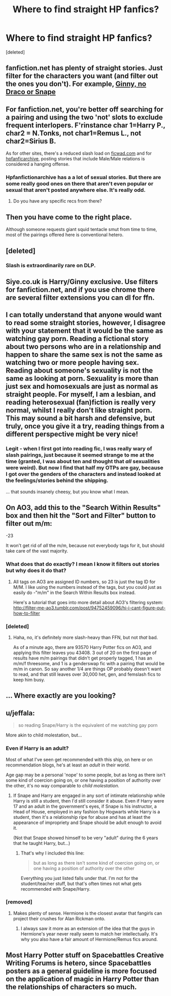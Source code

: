 #+TITLE: Where to find straight HP fanfics?

* Where to find straight HP fanfics?
:PROPERTIES:
:Score: 10
:DateUnix: 1457730012.0
:DateShort: 2016-Mar-12
:FlairText: Request
:END:
[deleted]


** fanfiction.net has plenty of straight stories. Just filter for the characters you want (and filter out the ones you don't). For example, [[https://www.fanfiction.net/book/Harry-Potter/?&srt=4&lan=1&r=10&len=40&c1=11&_c1=6&_c2=9&s=2&p=2][Ginny, no Draco or Snape]]
:PROPERTIES:
:Author: munin295
:Score: 9
:DateUnix: 1457734343.0
:DateShort: 2016-Mar-12
:END:


** For fanfiction.net, you're better off searching for a pairing and using the two 'not' slots to exclude frequent interlopers. F'rinstance char 1=Harry P., char2 = N.Tonks, not char1=Remus L., not char2=Sirius B.

As for other sites, there's a reduced slash load on [[http://www.ficwad.com/category/19][ficwad.com]] and for [[http://www.hpfanficarchive.com][hpfanficarchive]], posting stories that include Male/Male relations is considered a hanging offense.
:PROPERTIES:
:Author: wordhammer
:Score: 7
:DateUnix: 1457736097.0
:DateShort: 2016-Mar-12
:END:

*** Hpfanfictionarchive has a a lot of sexual stories. But there are some really good ones on there that aren't even popular or sexual that aren't posted anywhere else. It's really odd.
:PROPERTIES:
:Author: LazyZo
:Score: 2
:DateUnix: 1457736860.0
:DateShort: 2016-Mar-12
:END:

**** Do you have any specific recs from there?
:PROPERTIES:
:Author: anathea
:Score: 1
:DateUnix: 1457919155.0
:DateShort: 2016-Mar-14
:END:


** Then you have come to the right place.

Although someone requests giant squid tentacle smut from time to time, most of the pairings offered here is conventional hetero.
:PROPERTIES:
:Author: InquisitorCOC
:Score: 5
:DateUnix: 1457746587.0
:DateShort: 2016-Mar-12
:END:


** [deleted]
:PROPERTIES:
:Score: 5
:DateUnix: 1457738024.0
:DateShort: 2016-Mar-12
:END:

*** Slash is extraordinarily rare on DLP.
:PROPERTIES:
:Author: i_bite_right
:Score: 2
:DateUnix: 1457749046.0
:DateShort: 2016-Mar-12
:END:


** Siye.co.uk is Harry/Ginny exclusive. Use filters for fanfiction.net, and if you use chrome there are several filter extensions you can dl for ffn.
:PROPERTIES:
:Author: BobVosh
:Score: 4
:DateUnix: 1457790105.0
:DateShort: 2016-Mar-12
:END:


** I can totally understand that anyone would want to read some straight stories, however, I disagree with your statement that it would be the same as watching gay porn. Reading a fictional story about two persons who are in a relationship and happen to share the same sex is not the same as watching two or more people having sex. Reading about someone's sexuality is not the same as looking at porn. Sexuality is more than just sex and homosexuals are just as normal as straight people. For myself, I am a lesbian, and reading heterosexual (fan)fiction is really very normal, whilst I really don't like straight porn.\\
This may sound a bit harsh and defensive, but truly, once you give it a try, reading things from a different perspective might be very nice!
:PROPERTIES:
:Author: gebruikers_maan
:Score: 9
:DateUnix: 1457795815.0
:DateShort: 2016-Mar-12
:END:

*** Legit - when I first got into reading fic, I was really wary of slash pairings, just because it seemed strange to me at the time (granted, I was about ten and thought that /all/ sexualities were weird). But now I find that half my OTPs are gay, because I got over the genders of the characters and instead looked at the feelings/stories behind the shipping.

... that sounds insanely cheesy, but you know what I mean.
:PROPERTIES:
:Author: booksblanketsandtea
:Score: 2
:DateUnix: 1458375011.0
:DateShort: 2016-Mar-19
:END:


** On AO3, add this to the "Search Within Results" box and then hit the "Sort and Filter" button to filter out m/m:

-23

It won't get rid of /all/ the m/m, because not everybody tags for it, but should take care of the vast majority.
:PROPERTIES:
:Author: ClimateMom
:Score: 4
:DateUnix: 1457748245.0
:DateShort: 2016-Mar-12
:END:

*** What does that do exactly? I mean I know it filters out stories but why does it do that?
:PROPERTIES:
:Author: AwesomeGuy847
:Score: 1
:DateUnix: 1457869225.0
:DateShort: 2016-Mar-13
:END:

**** All tags on AO3 are assigned ID numbers, so 23 is just the tag ID for M/M. I like using the numbers instead of the tags, but you could just as easily do -"m/m" in the Search Within Results box instead.

Here's a tutorial that goes into more detail about AO3's filtering system: [[http://filter-me-ao3.tumblr.com/post/94752459096/hi-i-cant-figure-out-how-to-filter]]
:PROPERTIES:
:Author: ClimateMom
:Score: 1
:DateUnix: 1457870672.0
:DateShort: 2016-Mar-13
:END:


*** [deleted]
:PROPERTIES:
:Score: -1
:DateUnix: 1457770437.0
:DateShort: 2016-Mar-12
:END:

**** Haha, no, it's definitely more slash-heavy than FFN, but not /that/ bad.

As of a minute ago, there are 93570 Harry Potter fics on AO3, and applying this filter leaves you 43408. 3 out of 20 on the first page of results have m/m pairings that didn't get properly tagged, 1 has an m/m/f threesome, and 1 is a genderswap fic with a pairing that would be m/m in canon. So say another 1/4 are things OP probably doesn't want to read, and that still leaves over 30,000 het, gen, and femslash fics to keep him busy.
:PROPERTIES:
:Author: ClimateMom
:Score: 2
:DateUnix: 1457782876.0
:DateShort: 2016-Mar-12
:END:


** ... Where exactly are you looking?
:PROPERTIES:
:Author: Hpfm2
:Score: 4
:DateUnix: 1457746246.0
:DateShort: 2016-Mar-12
:END:


** u/jeffala:
#+begin_quote
  so reading Snape/Harry is the equivalent of me watching gay porn
#+end_quote

More akin to child molestation, but...
:PROPERTIES:
:Author: jeffala
:Score: 7
:DateUnix: 1457732833.0
:DateShort: 2016-Mar-12
:END:

*** Even if Harry is an adult?

Most of what I've seen get recommended with this ship, on here or on recommendation blogs, he's at least an /adult/ in their world.

Age gap may be a personal 'nope' to some people, but as long as there isn't some kind of coercion going on, or one having a position of authority over the other, it's no way comparable to /child molestation./
:PROPERTIES:
:Author: girlikecupcake
:Score: 1
:DateUnix: 1457824605.0
:DateShort: 2016-Mar-13
:END:

**** If Snape and Harry are engaged in any sort of intimate relationship while Harry is still a student, then I'd still consider it abuse. Even if Harry were 17 and an adult in the government's eyes, if Snape is his instructor, a Head of House, employed in any fashion by Hogwarts while Harry is a student, then it's a relationship ripe for abuse and has at least the appearance of impropriety and Snape should be adult enough to avoid it.

(Not that Snape showed himself to be very "adult" during the 6 years that he taught Harry, but...)
:PROPERTIES:
:Author: jeffala
:Score: 1
:DateUnix: 1457839912.0
:DateShort: 2016-Mar-13
:END:

***** That's why I included this line:

#+begin_quote
  but as long as there isn't some kind of coercion going on, or one having a position of authority over the other
#+end_quote

Everything you just listed falls under that. I'm not for the student/teacher stuff, but that's often times not what gets recommended with Snape/Harry.
:PROPERTIES:
:Author: girlikecupcake
:Score: 2
:DateUnix: 1457843533.0
:DateShort: 2016-Mar-13
:END:


*** [removed]
:PROPERTIES:
:Score: -4
:DateUnix: 1457742227.0
:DateShort: 2016-Mar-12
:END:

**** Makes plenty of sense. Hermione is the closest avatar that fangirls can project their crushes for Alan Rickman onto.
:PROPERTIES:
:Author: hchan1
:Score: 9
:DateUnix: 1457743533.0
:DateShort: 2016-Mar-12
:END:

***** I always saw it more as an extension of the idea that the guys in Hermione's year never really seem to match her intellectually. It's why you also have a fair amount of Hermione/Remus fics around.
:PROPERTIES:
:Author: booksblanketsandtea
:Score: 1
:DateUnix: 1458374768.0
:DateShort: 2016-Mar-19
:END:


** Most Harry Potter stuff on Spacebattles Creative Writing Forums is hetero, since Spacebattles posters as a general guideline is more focused on the application of magic in Harry Potter than the relationships of characters so much.
:PROPERTIES:
:Author: --TheSortingHat--
:Score: 1
:DateUnix: 1457740655.0
:DateShort: 2016-Mar-12
:END:

